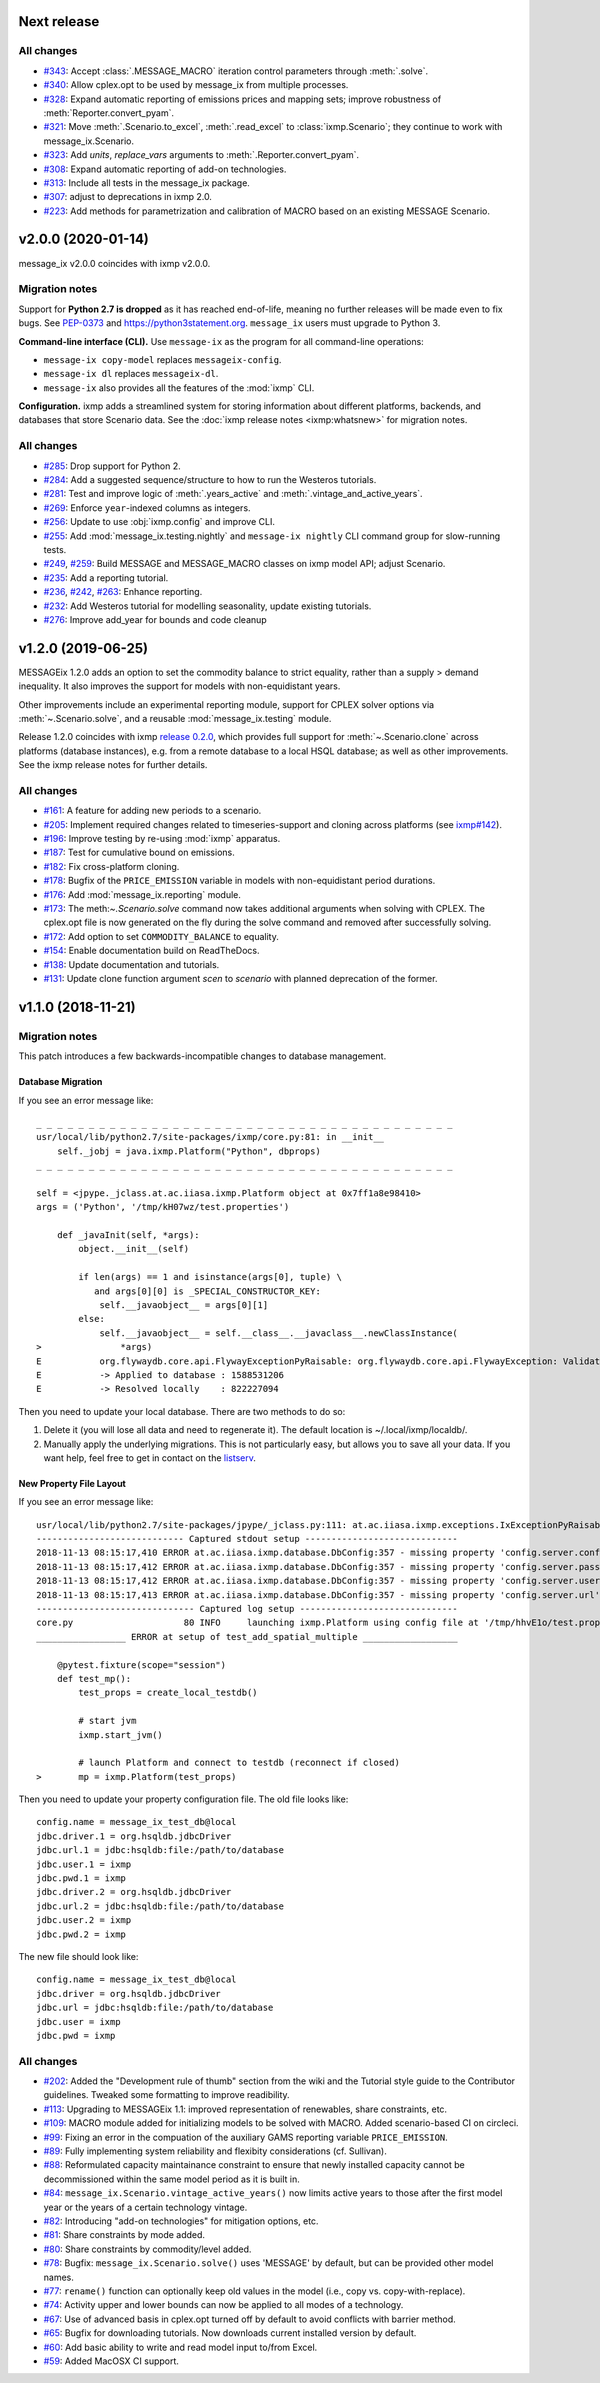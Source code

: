 Next release
============

All changes
-----------

- `#343 <https://github.com/iiasa/message_ix/pull/343>`_: Accept :class:`.MESSAGE_MACRO` iteration control parameters through :meth:`.solve`.
- `#340 <https://github.com/iiasa/message_ix/pull/340>`_: Allow cplex.opt to be used by message_ix from multiple processes.
- `#328 <https://github.com/iiasa/message_ix/pull/328>`_: Expand automatic reporting of emissions prices and mapping sets; improve robustness of :meth:`Reporter.convert_pyam`.
- `#321 <https://github.com/iiasa/message_ix/pull/321>`_: Move :meth:`.Scenario.to_excel`, :meth:`.read_excel` to :class:`ixmp.Scenario`; they continue to work with message_ix.Scenario.
- `#323 <https://github.com/iiasa/message_ix/pull/323>`_: Add `units`, `replace_vars` arguments to :meth:`.Reporter.convert_pyam`.
- `#308 <https://github.com/iiasa/message_ix/pull/308>`_: Expand automatic reporting of add-on technologies.
- `#313 <https://github.com/iiasa/ixmp/pull/313>`_: Include all tests in the message_ix package.
- `#307 <https://github.com/iiasa/message_ix/pull/307>`_: adjust to deprecations in ixmp 2.0.
- `#223 <https://github.com/iiasa/message_ix/pull/223>`_: Add methods for parametrization and calibration of MACRO based on an existing MESSAGE Scenario.


v2.0.0 (2020-01-14)
===================

message_ix v2.0.0 coincides with ixmp v2.0.0.

Migration notes
---------------

Support for **Python 2.7 is dropped** as it has reached end-of-life, meaning no further releases will be made even to fix bugs.
See `PEP-0373 <https://www.python.org/dev/peps/pep-0373/>`_ and https://python3statement.org.
``message_ix`` users must upgrade to Python 3.

**Command-line interface (CLI).** Use ``message-ix`` as the program for all command-line operations:

- ``message-ix copy-model`` replaces ``messageix-config``.
- ``message-ix dl`` replaces ``messageix-dl``.
- ``message-ix`` also provides all the features of the :mod:`ixmp` CLI.

**Configuration.** ixmp adds a streamlined system for storing information about different platforms, backends, and databases that store Scenario data.
See the :doc:`ixmp release notes <ixmp:whatsnew>` for migration notes.

All changes
-----------

- `#285 <https://github.com/iiasa/message_ix/pull/285>`_: Drop support for Python 2.
- `#284 <https://github.com/iiasa/message_ix/pull/284>`_: Add a suggested sequence/structure to how to run the Westeros tutorials.
- `#281 <https://github.com/iiasa/message_ix/pull/281>`_: Test and improve logic of :meth:`.years_active` and :meth:`.vintage_and_active_years`.
- `#269 <https://github.com/iiasa/message_ix/pull/269>`_: Enforce ``year``-indexed columns as integers.
- `#256 <https://github.com/iiasa/message_ix/pull/256>`_: Update to use :obj:`ixmp.config` and improve CLI.
- `#255 <https://github.com/iiasa/message_ix/pull/249>`_: Add :mod:`message_ix.testing.nightly` and ``message-ix nightly`` CLI command group for slow-running tests.
- `#249 <https://github.com/iiasa/message_ix/pull/249>`_,
  `#259 <https://github.com/iiasa/message_ix/pull/259>`_: Build MESSAGE and MESSAGE_MACRO classes on ixmp model API; adjust Scenario.
- `#235 <https://github.com/iiasa/message_ix/pull/236>`_: Add a reporting tutorial.
- `#236 <https://github.com/iiasa/message_ix/pull/236>`_,
  `#242 <https://github.com/iiasa/message_ix/pull/242>`_,
  `#263 <https://github.com/iiasa/message_ix/pull/263>`_: Enhance reporting.
- `#232 <https://github.com/iiasa/message_ix/pull/232>`_: Add Westeros tutorial for modelling seasonality, update existing tutorials.
- `#276 <https://github.com/iiasa/message_ix/pull/276>`_: Improve add_year for bounds and code cleanup


v1.2.0 (2019-06-25)
===================

MESSAGEix 1.2.0 adds an option to set the commodity balance to strict equality,
rather than a supply > demand inequality. It also improves the support for
models with non-equidistant years.

Other improvements include an experimental reporting module, support for CPLEX
solver options via :meth:`~.Scenario.solve`, and a reusable :mod:`message_ix.testing`
module.

Release 1.2.0 coincides with ixmp
`release 0.2.0 <https://github.com/iiasa/ixmp/releases/tag/v0.2.0>`_, which
provides full support for :meth:`~.Scenario.clone` across platforms (database
instances), e.g. from a remote database to a local HSQL database; as well as
other improvements. See the ixmp release notes for further details.

All changes
-----------

- `#161 <https://github.com/iiasa/message_ix/pull/161>`_: A feature for adding new periods to a scenario.
- `#205 <https://github.com/iiasa/message_ix/pull/205>`_: Implement required changes related to timeseries-support and cloning across platforms (see `ixmp#142 <https://github.com/iiasa/ixmp/pull/142>`_).
- `#196 <https://github.com/iiasa/message_ix/pull/196>`_: Improve testing by re-using :mod:`ixmp` apparatus.
- `#187 <https://github.com/iiasa/message_ix/pull/187>`_: Test for cumulative bound on emissions.
- `#182 <https://github.com/iiasa/message_ix/pull/182>`_: Fix cross-platform cloning.
- `#178 <https://github.com/iiasa/message_ix/pull/178>`_: Bugfix of the ``PRICE_EMISSION`` variable in models with non-equidistant period durations.
- `#176 <https://github.com/iiasa/message_ix/pull/176>`_: Add :mod:`message_ix.reporting` module.
- `#173 <https://github.com/iiasa/message_ix/pull/173>`_: The meth:`~.Scenario.solve` command now takes additional arguments when solving with CPLEX. The cplex.opt file is now generated on the fly during the solve command and removed after successfully solving.
- `#172 <https://github.com/iiasa/message_ix/pull/172>`_: Add option to set ``COMMODITY_BALANCE`` to equality.
- `#154 <https://github.com/iiasa/message_ix/pull/154>`_: Enable documentation build on ReadTheDocs.
- `#138 <https://github.com/iiasa/message_ix/pull/138>`_: Update documentation and tutorials.
- `#131 <https://github.com/iiasa/message_ix/pull/131>`_: Update clone function argument `scen` to `scenario` with planned deprecation of the former.


v1.1.0 (2018-11-21)
===================

Migration notes
---------------

This patch introduces a few backwards-incompatible changes to database management.

Database Migration
~~~~~~~~~~~~~~~~~~

If you see an error message like::

    _ _ _ _ _ _ _ _ _ _ _ _ _ _ _ _ _ _ _ _ _ _ _ _ _ _ _ _ _ _ _ _ _ _ _ _ _ _ _ _
    usr/local/lib/python2.7/site-packages/ixmp/core.py:81: in __init__
        self._jobj = java.ixmp.Platform("Python", dbprops)
    _ _ _ _ _ _ _ _ _ _ _ _ _ _ _ _ _ _ _ _ _ _ _ _ _ _ _ _ _ _ _ _ _ _ _ _ _ _ _ _

    self = <jpype._jclass.at.ac.iiasa.ixmp.Platform object at 0x7ff1a8e98410>
    args = ('Python', '/tmp/kH07wz/test.properties')

        def _javaInit(self, *args):
            object.__init__(self)

            if len(args) == 1 and isinstance(args[0], tuple) \
               and args[0][0] is _SPECIAL_CONSTRUCTOR_KEY:
                self.__javaobject__ = args[0][1]
            else:
                self.__javaobject__ = self.__class__.__javaclass__.newClassInstance(
    >               *args)
    E           org.flywaydb.core.api.FlywayExceptionPyRaisable: org.flywaydb.core.api.FlywayException: Validate failed: Migration checksum mismatch for migration 1
    E           -> Applied to database : 1588531206
    E           -> Resolved locally    : 822227094

Then you need to update your local database. There are two methods to do so:

1. Delete it (you will lose all data and need to regenerate it). The default
   location is ~/.local/ixmp/localdb/.
2. Manually apply the underlying migrations. This is not particularly easy, but
   allows you to save all your data. If you want help, feel free to get in
   contact on the
   `listserv <https://groups.google.com/forum/#!forum/message_ix>`_.

New Property File Layout
~~~~~~~~~~~~~~~~~~~~~~~~

If you see an error message like::

    usr/local/lib/python2.7/site-packages/jpype/_jclass.py:111: at.ac.iiasa.ixmp.exceptions.IxExceptionPyRaisable
    ---------------------------- Captured stdout setup -----------------------------
    2018-11-13 08:15:17,410 ERROR at.ac.iiasa.ixmp.database.DbConfig:357 - missing property 'config.server.config' in /tmp/hhvE1o/test.properties
    2018-11-13 08:15:17,412 ERROR at.ac.iiasa.ixmp.database.DbConfig:357 - missing property 'config.server.password' in /tmp/hhvE1o/test.properties
    2018-11-13 08:15:17,412 ERROR at.ac.iiasa.ixmp.database.DbConfig:357 - missing property 'config.server.username' in /tmp/hhvE1o/test.properties
    2018-11-13 08:15:17,413 ERROR at.ac.iiasa.ixmp.database.DbConfig:357 - missing property 'config.server.url' in /tmp/hhvE1o/test.properties
    ------------------------------ Captured log setup ------------------------------
    core.py                     80 INFO     launching ixmp.Platform using config file at '/tmp/hhvE1o/test.properties'
    _________________ ERROR at setup of test_add_spatial_multiple __________________

        @pytest.fixture(scope="session")
        def test_mp():
            test_props = create_local_testdb()

            # start jvm
            ixmp.start_jvm()

            # launch Platform and connect to testdb (reconnect if closed)
    >       mp = ixmp.Platform(test_props)

Then you need to update your property configuration file. The old file looks like::

    config.name = message_ix_test_db@local
    jdbc.driver.1 = org.hsqldb.jdbcDriver
    jdbc.url.1 = jdbc:hsqldb:file:/path/to/database
    jdbc.user.1 = ixmp
    jdbc.pwd.1 = ixmp
    jdbc.driver.2 = org.hsqldb.jdbcDriver
    jdbc.url.2 = jdbc:hsqldb:file:/path/to/database
    jdbc.user.2 = ixmp
    jdbc.pwd.2 = ixmp

The new file should look like::

    config.name = message_ix_test_db@local
    jdbc.driver = org.hsqldb.jdbcDriver
    jdbc.url = jdbc:hsqldb:file:/path/to/database
    jdbc.user = ixmp
    jdbc.pwd = ixmp

All changes
-----------

- `#202 <https://github.com/iiasa/message_ix/pull/202>`_: Added the "Development rule of thumb" section from the wiki and the Tutorial style guide to the Contributor guidelines. Tweaked some formatting to improve readibility.
- `#113 <https://github.com/iiasa/message_ix/pull/113>`_: Upgrading to MESSAGEix 1.1: improved representation of renewables, share constraints, etc.
- `#109 <https://github.com/iiasa/message_ix/pull/109>`_: MACRO module added for initializing models to be solved with MACRO. Added scenario-based CI on circleci.
- `#99 <https://github.com/iiasa/message_ix/pull/99>`_: Fixing an error in the compuation of the auxiliary GAMS reporting variable ``PRICE_EMISSION``.
- `#89 <https://github.com/iiasa/message_ix/pull/89>`_: Fully implementing system reliability and flexibity considerations (cf. Sullivan).
- `#88 <https://github.com/iiasa/message_ix/pull/88>`_: Reformulated capacity maintainance constraint to ensure that newly installed capacity cannot be decommissioned within the same model period as it is built in.
- `#84 <https://github.com/iiasa/message_ix/pull/84>`_: ``message_ix.Scenario.vintage_active_years()`` now limits active years to those after the first model year or the years of a certain technology vintage.
- `#82 <https://github.com/iiasa/message_ix/pull/82>`_: Introducing "add-on technologies" for mitigation options, etc.
- `#81 <https://github.com/iiasa/message_ix/pull/81>`_: Share constraints by mode added.
- `#80 <https://github.com/iiasa/message_ix/pull/80>`_: Share constraints by commodity/level added.
- `#78 <https://github.com/iiasa/message_ix/pull/78>`_: Bugfix: ``message_ix.Scenario.solve()`` uses 'MESSAGE' by default, but can be provided other model names.
- `#77 <https://github.com/iiasa/message_ix/pull/77>`_: ``rename()`` function can optionally keep old values in the model (i.e., copy vs. copy-with-replace).
- `#74 <https://github.com/iiasa/message_ix/pull/74>`_: Activity upper and lower bounds can now be applied to all modes of a technology.
- `#67 <https://github.com/iiasa/message_ix/pull/67>`_: Use of advanced basis in cplex.opt turned off by default to avoid conflicts with barrier method.
- `#65 <https://github.com/iiasa/message_ix/pull/65>`_: Bugfix for downloading tutorials. Now downloads current installed version by default.
- `#60 <https://github.com/iiasa/message_ix/pull/60>`_: Add basic ability to write and read model input to/from Excel.
- `#59 <https://github.com/iiasa/message_ix/pull/59>`_: Added MacOSX CI support.
